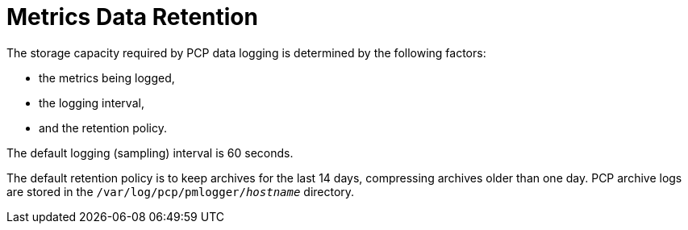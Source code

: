 [id='metrics-retention_{context}']
= Metrics Data Retention

The storage capacity required by PCP data logging is determined by the following factors:

* the metrics being logged,
* the logging interval,
* and the retention policy.

The default logging (sampling) interval is 60 seconds.

The default retention policy is to keep archives for the last 14 days, compressing archives older than one day. PCP archive logs are stored in the `/var/log/pcp/pmlogger/_hostname_` directory.
